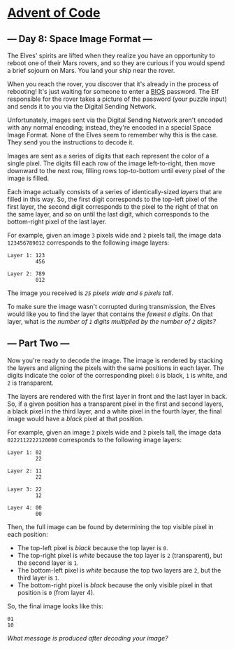 * [[/][Advent of Code]]

** --- Day 8: Space Image Format ---

The Elves' spirits are lifted when they realize you have an opportunity to reboot one of their Mars rovers, and so they are curious if you would spend a brief sojourn on Mars. You land your ship near the rover.

When you reach the rover, you discover that it's already in the process of rebooting! It's just waiting for someone to enter a [[https://en.wikipedia.org/wiki/BIOS][BIOS]] password. The Elf responsible for the rover takes a picture of the password (your puzzle input) and sends it to you via the Digital Sending Network.

Unfortunately, images sent via the Digital Sending Network aren't encoded with any normal encoding; instead, they're encoded in a special Space Image Format. None of the Elves seem to remember why this is the case. They send you the instructions to decode it.

Images are sent as a series of digits that each represent the color of a single pixel. The digits fill each row of the image left-to-right, then move downward to the next row, filling rows top-to-bottom until every pixel of the image is filled.

Each image actually consists of a series of identically-sized /layers/ that are filled in this way. So, the first digit corresponds to the top-left pixel of the first layer, the second digit corresponds to the pixel to the right of that on the same layer, and so on until the last digit, which corresponds to the bottom-right pixel of the last layer.

For example, given an image =3= pixels wide and =2= pixels tall, the image data =123456789012= corresponds to the following image layers:

#+BEGIN_EXAMPLE
    Layer 1: 123
             456

    Layer 2: 789
             012
#+END_EXAMPLE

The image you received is /=25= pixels wide and =6= pixels tall/.

To make sure the image wasn't corrupted during transmission, the Elves would like you to find the layer that contains the /fewest =0= digits/. On that layer, what is /the number of =1= digits multiplied by the number of =2= digits?/

** --- Part Two ---

Now you're ready to decode the image. The image is rendered by stacking the layers and aligning the pixels with the same positions in each layer. The digits indicate the color of the corresponding pixel: =0= is black, =1= is white, and =2= is transparent.

The layers are rendered with the first layer in front and the last layer in back. So, if a given position has a transparent pixel in the first and second layers, a black pixel in the third layer, and a white pixel in the fourth layer, the final image would have a /black/ pixel at that position.

For example, given an image =2= pixels wide and =2= pixels tall, the image data =0222112222120000= corresponds to the following image layers:

#+BEGIN_EXAMPLE
    Layer 1: 02
             22

    Layer 2: 11
             22

    Layer 3: 22
             12

    Layer 4: 00
             00
#+END_EXAMPLE

Then, the full image can be found by determining the top visible pixel in each position:

- The top-left pixel is /black/ because the top layer is =0=.
- The top-right pixel is /white/ because the top layer is =2= (transparent), but the second layer is =1=.
- The bottom-left pixel is /white/ because the top two layers are =2=, but the third layer is =1=.
- The bottom-right pixel is /black/ because the only visible pixel in that position is =0= (from layer 4).

So, the final image looks like this:

#+BEGIN_EXAMPLE
    01
    10
#+END_EXAMPLE

/What message is produced after decoding your image?/
